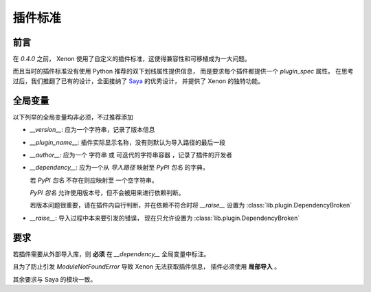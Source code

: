 插件标准
============

前言
-----------------
在 `0.4.0` 之前， Xenon 使用了自定义的插件标准，这使得兼容性和可移植成为一大问题。

而且当时的插件标准没有使用 Python 推荐的双下划线属性提供信息，
而是要求每个插件都提供一个 `plugin_spec` 属性。
在思考过后，我们推翻了已有的设计，全面接纳了
`Saya <https://github.com/GraiaProject/Saya>`_ 的优秀设计，
并提供了 Xenon 的独特功能。


全局变量
------------------

以下列举的全局变量均非必须，不过推荐添加

- `__version__`: 应为一个字符串，记录了版本信息

- `__plugin_name__`: 插件实际显示名称，没有则默认为导入路径的最后一段

- `__author__`: 应为一个 字符串 或 可迭代的字符串容器 ，记录了插件的开发者

- `__dependency__`: 应为一个从 `导入路径` 映射至 `PyPI 包名` 的字典，

  若 `PyPI 包名` 不存在则应映射至 一个空字符串。

  `PyPI 包名` 允许使用版本号，但不会被用来进行依赖判断。

  若版本问题很重要，请在插件内自行判断，并在依赖不符合时将 `__raise__` 设置为
  :class:`lib.plugin.DependencyBroken`

- `__raise__`: 导入过程中本来要引发的错误，
  现在只允许设置为 :class:`lib.plugin.DependencyBroken`

要求
------
若插件需要从外部导入库，则 **必须** 在 `__dependency__` 全局变量中标注。

且为了防止引发 `ModuleNotFoundError` 导致 Xenon 无法获取插件信息，
插件必须使用 **局部导入** 。

其余要求与 Saya 的模块一致。
